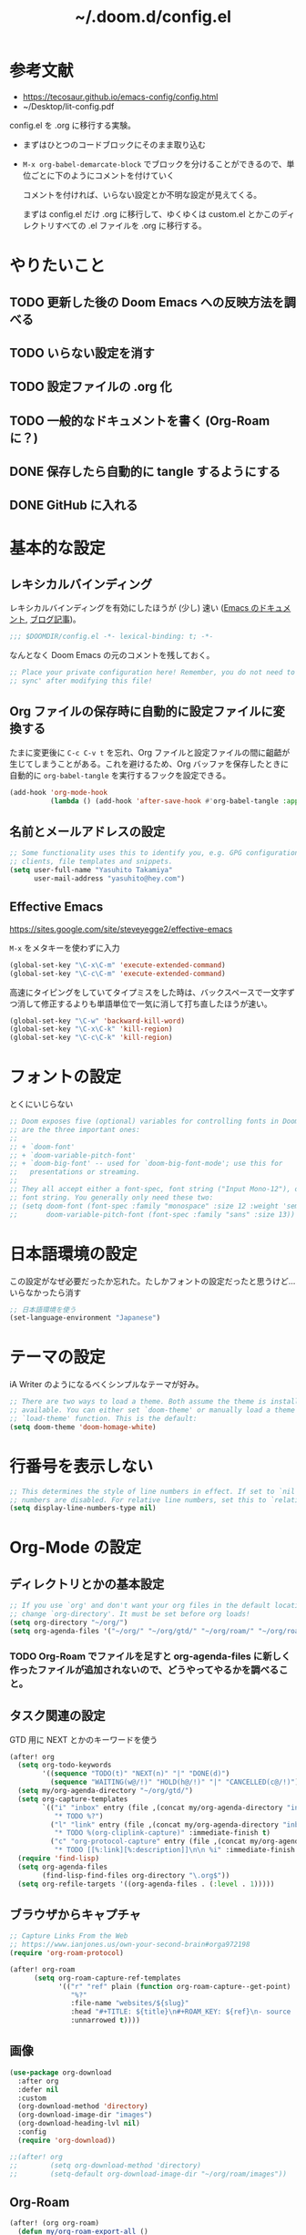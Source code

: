 #+TITLE: ~/.doom.d/config.el

* 参考文献
- https://tecosaur.github.io/emacs-config/config.html
- ~/Desktop/lit-config.pdf

config.el を .org に移行する実験。

- まずはひとつのコードブロックにそのまま取り込む
- =M-x org-babel-demarcate-block= でブロックを分けることができるので、単位ごとに下のようにコメントを付けていく

  コメントを付ければ、いらない設定とか不明な設定が見えてくる。

  まずは config.el だけ .org に移行して、ゆくゆくは custom.el とかこのディレクトリすべての .el ファイルを .org に移行する。

* やりたいこと
** TODO 更新した後の Doom Emacs への反映方法を調べる
** TODO いらない設定を消す
** TODO 設定ファイルの .org 化
** TODO 一般的なドキュメントを書く (Org-Roam に？)
** DONE 保存したら自動的に tangle するようにする
** DONE GitHub に入れる

* 基本的な設定
** レキシカルバインディング
レキシカルバインディングを有効にしたほうが (少し) 速い ([[https://ayatakesi.github.io/lispref/25.1/html/Lexical-Binding.html][Emacs のドキュメント]], [[https://nullprogram.com/blog/2016/12/22/][ブログ記事]])。

#+begin_src emacs-lisp :tangle ./config.el
;;; $DOOMDIR/config.el -*- lexical-binding: t; -*-

#+end_src

なんとなく Doom Emacs の元のコメントを残しておく。
#+begin_src emacs-lisp :tangle ./config.el
;; Place your private configuration here! Remember, you do not need to run 'doom
;; sync' after modifying this file!
#+end_src

** Org ファイルの保存時に自動的に設定ファイルに変換する
たまに変更後に =C-c C-v t= を忘れ、Org ファイルと設定ファイルの間に齟齬が生じてしまうことがある。これを避けるため、Org バッファを保存したときに自動的に =org-babel-tangle= を実行するフックを設定できる。

#+begin_src emacs-lisp :tangle ./config.el
(add-hook 'org-mode-hook
          (lambda () (add-hook 'after-save-hook #'org-babel-tangle :append :local)))
#+end_src

** 名前とメールアドレスの設定
#+begin_src emacs-lisp :tangle ./config.el
;; Some functionality uses this to identify you, e.g. GPG configuration, email
;; clients, file templates and snippets.
(setq user-full-name "Yasuhito Takamiya"
      user-mail-address "yasuhito@hey.com")
#+end_src

** Effective Emacs
https://sites.google.com/site/steveyegge2/effective-emacs

=M-x= をメタキーを使わずに入力
#+begin_src emacs-lisp :tangle ./config.el
(global-set-key "\C-x\C-m" 'execute-extended-command)
(global-set-key "\C-c\C-m" 'execute-extended-command)
#+end_src

高速にタイピングをしていてタイプミスをした時は、バックスペースで一文字ずつ消して修正するよりも単語単位で一気に消して打ち直したほうが速い。
#+begin_src emacs-lisp :tangle ./config.el
(global-set-key "\C-w" 'backward-kill-word)
(global-set-key "\C-x\C-k" 'kill-region)
(global-set-key "\C-c\C-k" 'kill-region)
#+end_src

* フォントの設定
とくにいじらない
#+begin_src emacs-lisp :tangle ./config.el
;; Doom exposes five (optional) variables for controlling fonts in Doom. Here
;; are the three important ones:
;;
;; + `doom-font'
;; + `doom-variable-pitch-font'
;; + `doom-big-font' -- used for `doom-big-font-mode'; use this for
;;   presentations or streaming.
;;
;; They all accept either a font-spec, font string ("Input Mono-12"), or xlfd
;; font string. You generally only need these two:
;; (setq doom-font (font-spec :family "monospace" :size 12 :weight 'semi-light)
;;       doom-variable-pitch-font (font-spec :family "sans" :size 13))
#+end_src

* 日本語環境の設定
この設定がなぜ必要だったか忘れた。たしかフォントの設定だったと思うけど...
いらなかったら消す
#+begin_src emacs-lisp :tangle ./config.el
;; 日本語環境を使う
(set-language-environment "Japanese")
#+end_src

* テーマの設定
iA Writer のようになるべくシンプルなテーマが好み。
#+begin_src emacs-lisp :tangle ./config.el
;; There are two ways to load a theme. Both assume the theme is installed and
;; available. You can either set `doom-theme' or manually load a theme with the
;; `load-theme' function. This is the default:
(setq doom-theme 'doom-homage-white)
#+end_src

* 行番号を表示しない
#+begin_src emacs-lisp :tangle ./config.el
;; This determines the style of line numbers in effect. If set to `nil', line
;; numbers are disabled. For relative line numbers, set this to `relative'.
(setq display-line-numbers-type nil)
#+end_src

* Org-Mode の設定
** ディレクトリとかの基本設定
#+begin_src emacs-lisp :tangle ./config.el
;; If you use `org' and don't want your org files in the default location below,
;; change `org-directory'. It must be set before org loads!
(setq org-directory "~/org/")
(setq org-agenda-files '("~/org/" "~/org/gtd/" "~/org/roam/" "~/org/roam/daily/"))
#+end_src

*** TODO Org-Roam でファイルを足すと org-agenda-files に新しく作ったファイルが追加されないので、どうやってやるかを調べること。

** タスク関連の設定
GTD 用に NEXT とかのキーワードを使う

#+begin_src emacs-lisp :tangle ./config.el
(after! org
  (setq org-todo-keywords
        '((sequence "TODO(t)" "NEXT(n)" "|" "DONE(d)")
          (sequence "WAITING(w@/!)" "HOLD(h@/!)" "|" "CANCELLED(c@/!)")))
  (setq my/org-agenda-directory "~/org/gtd/")
  (setq org-capture-templates
        `(("i" "inbox" entry (file ,(concat my/org-agenda-directory "inbox.org"))
           "* TODO %?")
          ("l" "link" entry (file ,(concat my/org-agenda-directory "inbox.org"))
           "* TODO %(org-cliplink-capture)" :immediate-finish t)
          ("c" "org-protocol-capture" entry (file ,(concat my/org-agenda-directory "inbox.org"))
           "* TODO [[%:link][%:description]]\n\n %i" :immediate-finish t)))
  (require 'find-lisp)
  (setq org-agenda-files
        (find-lisp-find-files org-directory "\.org$"))
  (setq org-refile-targets '((org-agenda-files . (:level . 1)))))
#+end_src

** ブラウザからキャプチャ
#+begin_src emacs-lisp :tangle ./config.el
;; Capture Links From the Web
;; https://www.ianjones.us/own-your-second-brain#orga972198
(require 'org-roam-protocol)

(after! org-roam
      (setq org-roam-capture-ref-templates
            '(("r" "ref" plain (function org-roam-capture--get-point)
               "%?"
               :file-name "websites/${slug}"
               :head "#+TITLE: ${title}\n#+ROAM_KEY: ${ref}\n- source :: ${ref}"
               :unnarrowed t))))
#+end_src

** 画像
#+begin_src emacs-lisp :tangle ./config.el
(use-package org-download
  :after org
  :defer nil
  :custom
  (org-download-method 'directory)
  (org-download-image-dir "images")
  (org-download-heading-lvl nil)
  :config
  (require 'org-download))

;;(after! org
;;        (setq org-download-method 'directory)
;;        (setq-default org-download-image-dir "~/org/roam/images"))
#+end_src

** Org-Roam
#+begin_src emacs-lisp :tangle ./config.el
(after! (org org-roam)
  (defun my/org-roam-export-all ()
    "Re-exports all Org-roam files to Hugo markdown."
    (interactive)
    (dolist (f (org-roam--list-all-files))
      (with-current-buffer (find-file f)
        (when (s-contains? "permanent notes" (buffer-string))
          (org-hugo-export-wim-to-md))))))
#+end_src

** Org-Mode から PDF
#+begin_src emacs-lisp :tangle ./config.el
(setq org-latex-pdf-process
      '("platex -shell-escape %f"
        "platex -shell-escape %f"
        "pbibtex %b"
        "platex -shell-escape %f"
        "platex -shell-escape %f"
        "dvipdfmx %b.dvi"))
#+end_src

** Deft: Org のノートを Notational Velocity のように検索
https://github.com/jrblevin/deft

#+begin_src emacs-lisp :tangle ./config.el
(use-package! deft
  :after org
  :config
  (setq deft-directory org-directory
        deft-recursive t
        deft-extensions '("org")
        deft-ignore-file-regexp "setup.org\\|anki.org"))
#+end_src

** Org で Anki カードを作る
Org-roam で書いたメモから [[https://github.com/louietan/anki-editor][louietan/anki-editor]] で Anki カードを生成する。

デッキは 1 つ
#+begin_src emacs-lisp :tangle ./config.el
;; Anki-editor
(setq my/anki-primary-deck "Mega")
#+end_src

=M-x anki-editor-push-notes= する時に =anki-editor-mode= マイナーモードが有効でないと、 =.org= に指定した画像が [[https://github.com/louietan/anki-editor/issues/30#issuecomment-450463083][Anki に同期されない]]。そこで、自動的に =anki-editor-mode= を有効にする。
#+begin_src emacs-lisp :tangle ./config.el
(add-hook 'org-mode-hook #'anki-editor-mode)
#+end_src

数式を表示するには、$\TeX$ を画像に変換させるのではなく MathJax を使う。
#+begin_src emacs-lisp :tangle ./config.el
(setq anki-editor-use-math-jax t)
#+end_src

キャプチャした Anki カードのデフォルトの保存先
#+begin_src emacs-lisp :tangle ./config.el
(setq org-my-anki-file (concat org-directory "anki.org"))
#+end_src

Anki カードのキャプチャ。basic と cloze が作れれば良い。
#+begin_src emacs-lisp :tangle ./config.el
(add-to-list 'org-capture-templates
             '("a" "Anki basic"
               entry
               (file+headline org-my-anki-file "Dispatch Shelf")
               (concat "* %<%H:%M>   %^g\n:PROPERTIES:\n:ANKI_NOTE_TYPE: Basic\n:ANKI_DECK: " my/anki-primary-deck "\n:END:\n** Front\n%?\n** Back\n%x\n")))
(add-to-list 'org-capture-templates
             '("A" "Anki cloze"
               entry
               (file+headline org-my-anki-file "Dispatch Shelf")
               (concat "* %<%H:%M>   %^g\n:PROPERTIES:\n:ANKI_NOTE_TYPE: Cloze\n:ANKI_DECK: " my/anki-primary-deck "\n:END:\n** Text\n%x\n** Extra\n")))
#+end_src

~require~ する
#+begin_src emacs-lisp :tangle ./config.el
(require 'anki-editor)
#+end_src

** Org で表に日本語が入っていたらズレるのを直す
#+begin_src emacs-lisp :tangle ./config.el
(add-hook 'org-mode-hook #'valign-mode)
#+end_src

* TypeScript
これ、結局いるのかいらないのか分からない。
#+begin_src emacs-lisp :tangle ./config.el
;; Typescript のインデントを 2 にする
;; https://github.com/hlissner/doom-emacs/issues/2860
(after! dtrt-indent
  (setq typescript-indent-level 2)
  (add-to-list 'dtrt-indent-hook-mapping-list '(typescript-mode javascript typescript-indent-level)))
#+end_src

* Doom Emacs 設定用マクロの説明
#+begin_src emacs-lisp :tangle ./config.el
;; Here are some additional functions/macros that could help you configure Doom:
;;
;; - `load!' for loading external *.el files relative to this one
;; - `use-package!' for configuring packages
;; - `after!' for running code after a package has loaded
;; - `add-load-path!' for adding directories to the `load-path', relative to
;;   this file. Emacs searches the `load-path' when you load packages with
;;   `require' or `use-package'.
;; - `map!' for binding new keys
;;
;; To get information about any of these functions/macros, move the cursor over
;; the highlighted symbol at press 'K' (non-evil users must press 'C-c c k').
;; This will open documentation for it, including demos of how they are used.
;;
;; You can also try 'gd' (or 'C-c c d') to jump to their definition and see how
;; they are implemented.
#+end_src
